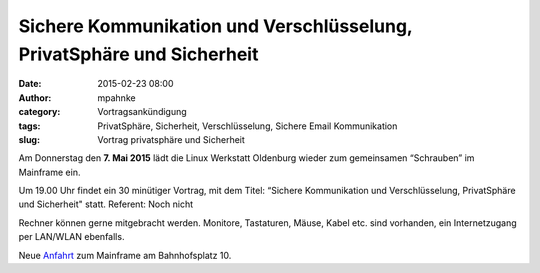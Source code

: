 Sichere Kommunikation und Verschlüsselung, PrivatSphäre und Sicherheit
######################################################################
:date: 2015-02-23 08:00
:author: mpahnke
:category: Vortragsankündigung
:tags: PrivatSphäre, Sicherheit, Verschlüsselung, Sichere Email Kommunikation
:slug: Vortrag privatsphäre und Sicherheit



Am Donnerstag den **7. Mai 2015** lädt die Linux Werkstatt Oldenburg wieder zum gemeinsamen 
“Schrauben” im Mainframe ein.


Um 19.00 Uhr findet ein 30 minütiger Vortrag, mit 
dem Titel: “Sichere Kommunikation und Verschlüsselung, PrivatSphäre und Sicherheit" statt. Referent: Noch nicht


Rechner können gerne mitgebracht werden. Monitore, Tastaturen, Mäuse, Kabel etc. sind vorhanden, ein Internetzugang per LAN/WLAN ebenfalls.

Neue Anfahrt_ zum Mainframe am Bahnhofsplatz 10.

.. _Anfahrt: http://mainframe.io/contact.de.html
